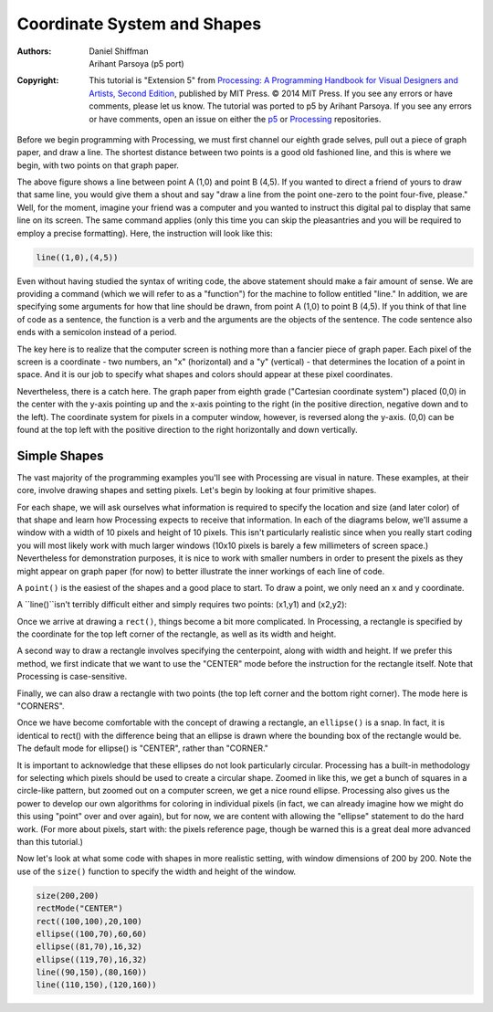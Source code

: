 ****************************
Coordinate System and Shapes
****************************

:Authors: Daniel Shiffman; Arihant Parsoya (p5 port)

:Copyright: This tutorial is "Extension 5" from `Processing: A
   Programming Handbook for Visual Designers and Artists, Second
   Edition <https://processing.org/handbook>`_, published by MIT
   Press. © 2014 MIT Press. If you see any errors or have comments,
   please let us know. The tutorial was ported to p5 by Arihant Parsoya. If
   you see any errors or have comments, open an issue on either the
   `p5 <https://github.com/p5py/p5/issues>`_ or `Processing
   <https://github.com/processing/processing-docs/issues?q=is%3Aopen>`_
   repositories.

Before we begin programming with Processing, we must first channel our eighth grade selves, pull out a piece of graph paper, and draw a line. The shortest distance between two points is a good old fashioned line, and this is where we begin, with two points on that graph paper.

.. image:: ./coordinate_system_and_shapes-res/drawing-01.svg
	:align: center
	:width: 50%

The above figure shows a line between point A (1,0) and point B (4,5). If you wanted to direct a friend of yours to draw that same line, you would give them a shout and say "draw a line from the point one-zero to the point four-five, please." Well, for the moment, imagine your friend was a computer and you wanted to instruct this digital pal to display that same line on its screen. The same command applies (only this time you can skip the pleasantries and you will be required to employ a precise formatting). Here, the instruction will look like this:

.. code:: python

	line((1,0),(4,5))


Even without having studied the syntax of writing code, the above statement should make a fair amount of sense. We are providing a command (which we will refer to as a "function") for the machine to follow entitled "line." In addition, we are specifying some arguments for how that line should be drawn, from point A (1,0) to point B (4,5). If you think of that line of code as a sentence, the function is a verb and the arguments are the objects of the sentence. The code sentence also ends with a semicolon instead of a period. 


The key here is to realize that the computer screen is nothing more than a fancier piece of graph paper. Each pixel of the screen is a coordinate - two numbers, an "x" (horizontal) and a "y" (vertical) - that determines the location of a point in space. And it is our job to specify what shapes and colors should appear at these pixel coordinates. 


Nevertheless, there is a catch here. The graph paper from eighth grade ("Cartesian coordinate system") placed (0,0) in the center with the y-axis pointing up and the x-axis pointing to the right (in the positive direction, negative down and to the left). The coordinate system for pixels in a computer window, however, is reversed along the y-axis. (0,0) can be found at the top left with the positive direction to the right horizontally and down vertically. 

.. image:: ./coordinate_system_and_shapes-res/drawing-03.svg
	:align: center
	:width: 50%

Simple Shapes
=============

The vast majority of the programming examples you'll see with Processing are visual in nature. These examples, at their core, involve drawing shapes and setting pixels. Let's begin by looking at four primitive shapes. 


.. image:: ./coordinate_system_and_shapes-res/drawing-04.svg
	:align: center
	:width: 50%

For each shape, we will ask ourselves what information is required to specify the location and size (and later color) of that shape and learn how Processing expects to receive that information. In each of the diagrams below, we'll assume a window with a width of 10 pixels and height of 10 pixels. This isn't particularly realistic since when you really start coding you will most likely work with much larger windows (10x10 pixels is barely a few millimeters of screen space.) Nevertheless for demonstration purposes, it is nice to work with smaller numbers in order to present the pixels as they might appear on graph paper (for now) to better illustrate the inner workings of each line of code. 


A ``point()`` is the easiest of the shapes and a good place to start. To draw a point, we only need an x and y coordinate. 

.. image:: ./coordinate_system_and_shapes-res/drawing-05.svg
	:align: center
	:width: 50%

A ``line()``isn't terribly difficult either and simply requires two points: (x1,y1) and (x2,y2): 

.. image:: ./coordinate_system_and_shapes-res/drawing-06.svg
	:align: center
	:width: 50%

Once we arrive at drawing a ``rect()``, things become a bit more complicated. In Processing, a rectangle is specified by the coordinate for the top left corner of the rectangle, as well as its width and height. 

.. image:: ./coordinate_system_and_shapes-res/drawing-07.svg
	:align: center
	:width: 50%

A second way to draw a rectangle involves specifying the centerpoint, along with width and height. If we prefer this method, we first indicate that we want to use the "CENTER" mode before the instruction for the rectangle itself. Note that Processing is case-sensitive. 

.. image:: ./coordinate_system_and_shapes-res/drawing-08.svg
	:align: center
	:width: 50%

Finally, we can also draw a rectangle with two points (the top left corner and the bottom right corner). The mode here is "CORNERS". 

.. image:: ./coordinate_system_and_shapes-res/drawing-09.svg
	:align: center
	:width: 50%

Once we have become comfortable with the concept of drawing a rectangle, an ``ellipse()`` is a snap. In fact, it is identical to rect() with the difference being that an ellipse is drawn where the bounding box of the rectangle would be. The default mode for ellipse() is "CENTER", rather than "CORNER." 

.. image:: ./coordinate_system_and_shapes-res/drawing-10.svg
	:align: center
	:width: 50%

.. image:: ./coordinate_system_and_shapes-res/drawing-11.svg
	:align: center
	:width: 50%

.. image:: ./coordinate_system_and_shapes-res/drawing-12.svg
	:align: center
	:width: 50%s

It is important to acknowledge that these ellipses do not look particularly circular. Processing has a built-in methodology for selecting which pixels should be used to create a circular shape. Zoomed in like this, we get a bunch of squares in a circle-like pattern, but zoomed out on a computer screen, we get a nice round ellipse. Processing also gives us the power to develop our own algorithms for coloring in individual pixels (in fact, we can already imagine how we might do this using "point" over and over again), but for now, we are content with allowing the "ellipse" statement to do the hard work. (For more about pixels, start with: the pixels reference page, though be warned this is a great deal more advanced than this tutorial.) 

Now let's look at what some code with shapes in more realistic setting, with window dimensions of 200 by 200. Note the use of the ``size()`` function to specify the width and height of the window. 


.. figure:: ./coordinate_system_and_shapes-res/1.11.jpg
   :align: center


.. code:: python

	size(200,200)
	rectMode("CENTER")
	rect((100,100),20,100)
	ellipse((100,70),60,60)
	ellipse((81,70),16,32) 
	ellipse((119,70),16,32) 
	line((90,150),(80,160))
	line((110,150),(120,160))
